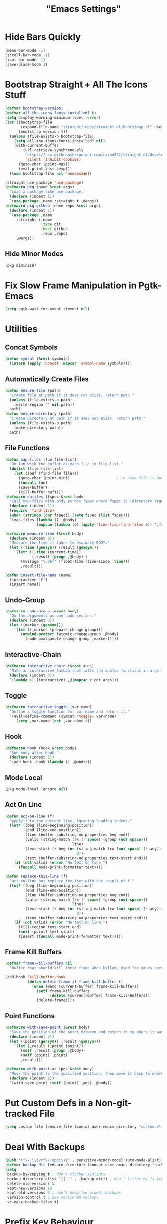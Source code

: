 #+title: "Emacs Settings"

* Hide Bars Quickly
#+begin_src emacs-lisp
  (menu-bar-mode -1)
  (scroll-bar-mode -1)
  (tool-bar-mode -1)
  (save-place-mode 1)
#+end_src
* Bootstrap Straight + All The Icons Stuff
#+begin_src emacs-lisp
  (defvar bootstrap-version)
  (defvar all-the-icons-fonts-installed? t)
  (setq display-warning-minimum-level :error)
  (let ((bootstrap-file
         (expand-file-name "straight/repos/straight.el/bootstrap.el" user-emacs-directory))
        (bootstrap-version 5))
    (unless (file-exists-p bootstrap-file)
      (setq all-the-icons-fonts-installed? nil)
      (with-current-buffer
          (url-retrieve-synchronously
           "https://raw.githubusercontent.com/raxod502/straight.el/develop/install.el"
           'silent 'inhibit-cookies)
        (goto-char (point-max))
        (eval-print-last-sexp)))
    (load bootstrap-file nil 'nomessage))

  (straight-use-package 'use-package)
  (defmacro pkg (name &rest args)
    "Load a package like use package."
    (declare (indent 1))
    `(use-package ,name :straight t ,@args))
  (defmacro pkg-github (name repo &rest args)
    (declare (indent 2))
    `(use-package ,name
       :straight (,name
                  :type git
                  :host github
                  :repo ,repo)
       ,@args))
#+end_src
** Hide Minor Modes
#+begin_src emacs-lisp
(pkg diminish)
#+end_src
* Fix Slow Frame Manipulation in Pgtk-Emacs
#+begin_src emacs-lisp
  (setq pgtk-wait-for-event-timeout nil)
#+end_src
* Utilities
** Concat Symbols
#+begin_src emacs-lisp
  (defun symcat (&rest symbols)
    (intern (apply 'concat (mapcar 'symbol-name symbols))))
#+end_src
** Automatically Create Files
#+begin_src emacs-lisp
  (defun ensure-file (path)
    "Create file at path if it does not exist, return path."
    (unless (file-exists-p path)
      (write-region "" nil path))
    path)
  (defun ensure-directory (path)
    "Create directory at path if it does not exist, return path."
    (unless (file-exists-p path)
      (make-directory path))
    path)
#+end_src
** File Functions
#+begin_src emacs-lisp
  (defun map-files (fun file-list)
    "Do fun with the buffer as each file in file-list."
    (dolist (file file-list)
      (let ((buf (find-file file)))
        (goto-char (point-min))						; in case file is open
        (funcall fun)
        (save-buffer)
        (kill-buffer buf))))
  (defmacro dofiles (fspec &rest body)
    "Call map-files with body across fspec where fspec is (directory regexp) or a list of such forms."
    (declare (indent 1))
    (require 'find-lisp)
    (when (stringp (car fspec)) (setq fspec (list fspec)))
    `(map-files (lambda () ,@body)
                (mapcan (lambda (e) (apply 'find-lisp-find-files e)) ',fspec)))

  (defmacro measure-time (&rest body)
    (declare (indent 0))
    "Measure the time it takes to evaluate BODY."
    (let ((time (gensym)) (result (gensym)))
      `(let* ((,time (current-time))
              (,result (progn ,@body)))
         (message "%.06f" (float-time (time-since ,time)))
         ,result)))

  (defun insert-file-name (name)
    (interactive "F")
    (insert name))
#+end_src
** Undo-Group
#+begin_src emacs-lisp
  (defmacro undo-group (&rest body)
    "Do the arguments as one undo section."
    (declare (indent 0))
    (let ((marker (gensym)))
      `(let ((,marker (prepare-change-group)))
         (unwind-protect (atomic-change-group ,@body)
           (undo-amalgamate-change-group ,marker)))))

#+end_src
** Interactive-Chain
#+begin_src emacs-lisp
  (defmacro interactive-chain (&rest args)
    "Make an interactive lambda that calls the quoted functions in args."
    (declare (indent 0))
    `(lambda () (interactive) ,@(mapcar #'cdr args)))
#+end_src
** Toggle
#+begin_src emacs-lisp
  (defmacro interactive-toggle (var-name)
    "Define a toggle function for var-name and return it."
    `(evil-define-command (symcat 'toggle- var-name)
       (setq ,var-name (not ,var-name))))
#+end_src
** Hook
#+begin_src emacs-lisp
  (defmacro hook (hook &rest body)
    "Run body after hook."
    (declare (indent 1))
    `(add-hook ,hook (lambda () ,@body)))
#+end_src
** Mode Local
#+begin_src emacs-lisp
	(pkg mode-local :ensure nil)
#+end_src
** Act On Line
#+begin_src emacs-lisp
  (defun act-on-line (f)
    "Apply f to the current line, Ignoring leading indent."
    (let* ((beg (line-beginning-position))
           (end (line-end-position))
           (line (buffer-substring-no-properties beg end))
           (valid (string-match (rx (* space) (group (not space)))
                                line))
           (text-start (+ beg (or (string-match (rx (not space) (* any)) line)
                                  0)))
           (text (buffer-substring-no-properties text-start end)))
      (if (not valid) (error "No text on line.")
        (funcall mode-print-formatter text))))

  (defun replace-this-line (f)
    "act-on-line but replace the text with the result of f."
    (let* ((beg (line-beginning-position))
           (end (line-end-position))
           (line (buffer-substring-no-properties beg end))
           (valid (string-match (rx (* space) (group (not space)))
                                line))
           (text-start (+ beg (or (string-match (rx (not space) (* any)) line)
                                  0)))
           (text (buffer-substring-no-properties text-start end)))
      (if (not valid) (error "No text on line.")
        (kill-region text-start end)
        (setf (point) text-start)
        (insert (funcall mode-print-formatter text)))))
#+end_src
** Frame Kill Buffers
#+begin_src emacs-lisp
  (defvar frame-kill-buffers nil
    "Buffer that should kill their frame when killed. Used for emacs server.")

  (add-hook 'kill-buffer-hook
            (defun delete-frame-if-frame-kill-buffer ()
              (when (memq (current-buffer) frame-kill-buffers)
                (setf frame-kill-buffers
                      (delete (current-buffer) frame-kill-buffers))
                (delete-frame))))
#+end_src
** Point Functions
#+begin_src emacs-lisp
  (defmacro with-save-point (&rest body)
    "Save the position of the point between and return it to where it was before body."
    (declare (indent 0))
    (let ((point (gensym)) (result (gensym)))
      `(let (,result (,point (point)))
         (setf ,result (progn ,@body))
         (setf (point) ,point)
         ,result)))

  (defmacro with-point-at (pos &rest body)
    "Move the point to the specified position, then move it back to where it was before."
    (declare (indent 1))
    `(with-save-point (setf (point) ,pos) ,@body))
#+end_src
* Put Custom Defs in a Non-git-tracked File
#+begin_src emacs-lisp
  (setq custom-file (ensure-file (concat user-emacs-directory "custom.el")))
#+end_src
* Deal With Backups
#+begin_src emacs-lisp
  (push '("\\.\\(vcf\\|gpg\\)$" . sensitive-minor-mode) auto-mode-alist) ; don't backup keys
  (defvar backup-dir (ensure-directory (concat user-emacs-directory "backups/")))
  (setq
   backup-by-copying t ; don't clobber symlinks
   backup-directory-alist `(("." . ,backup-dir)) ; don't litter my fs tree
   delete-old-versions t
   kept-new-versions 10
   kept-old-versions 0 ; don't keep the oldest backups
   version-control t ; use versioned backups
   vc-make-backup-files t)
#+end_src
* Prefix Key Behaviour
** Translate at Any Point in a Chord
#+begin_src emacs-lisp
  (defmacro translate (key states event &rest bindings)
    "Translate (kbd key) to (kbd event) in states (quoted as in evil-define-key but not nil)."
    (declare (indent 0))
    `(progn (define-key key-translation-map
              (kbd ,key) (lambda (_)
                           (pcase evil-state
                             (,(if (symbolp (cadr states))
                                   states
                                 (cons 'or (mapcar (lambda (a) `',a) (cadr states))))
                              (kbd ,event))
                             (_ (kbd ,key)))))
            ,(if bindings `(translate ,@bindings))))
#+end_src
** Only Translate a Prefix
#+begin_src emacs-lisp
  (defun send-keys (keys)
    (setq prefix-arg current-prefix-arg)
    (setq unread-command-events
          (nconc (listify-key-sequence (kbd keys))
                 unread-command-events)))
  (defmacro prefix-translate (key states event &rest bindings)
    "Translate but only for keys that appear at the start of chords."
    (declare (indent 0))
    `(with-eval-after-load 'evil
       (evil-define-key ,states 'global
         (kbd ,key) (lambda () (interactive) (send-keys ,event)))
       ,@(if bindings (cddr (macroexpand-1 `(prefix-translate ,@bindings))))))
#+end_src
** Default Binds
#+begin_src emacs-lisp
  (prefix-translate
    "SPC" '(normal visual) "<leader>"
    "\\" '(normal visual) "<global-leader>"
    "M-;" 'insert "<leader>"
    "M-:" 'insert "<global-leader>")
#+end_src
* Tab Width
#+begin_src emacs-lisp
  (setq-default tab-width 2)
  (setq-default evil-shift-width tab-width)
  (setq backward-delete-char-untabify-method 'all)
  (defmacro set-tab-width-in (mode tab-width)
    `(setq-mode-local ,mode
                      tab-width ,tab-width
                      evil-shift-width ,tab-width))
#+end_src
* Prettify Emacs
** Font
#+begin_src emacs-lisp
  (add-to-list 'default-frame-alist '(font . "Iosevka 9"))
  (set-face-attribute 'default t :font "Iosevka")
#+end_src
** Icons
#+begin_src emacs-lisp
  (pkg all-the-icons
      :defer t
      :config
      (unless all-the-icons-fonts-installed?
        (all-the-icons-install-fonts t)))
#+end_src

** Line Numbers
#+begin_src emacs-lisp
  (pkg display-line-numbers
    :ensure nil
    :config
    (global-display-line-numbers-mode 1)
    (setq-default display-line-numbers t
                  display-line-numbers-widen t
                  display-line-numbers-type 'relative
                  display-line-numbers-width-start t
                  display-line-numbers-grow-only t))
#+end_src
** Paren Highlighting
#+begin_src emacs-lisp
  (setq show-paren-delay 0)
  (show-paren-mode)
  (electric-pair-mode)
#+end_src
** Gruvbox Theme
#+begin_src emacs-lisp
  (pkg gruvbox-theme
    :config
    (load-theme 'gruvbox-dark-hard t))
#+end_src
** Start Screen (Dashboard)
#+begin_src emacs-lisp
  (pkg dashboard
    :after (projectile)
    :init
    (setq initial-buffer-choice (lambda () (get-buffer "*dashboard*"))
          dashboard-projects-backend 'projectile)
    :config
    (setq dashboard-items '((recents . 5) (bookmarks . 5) (agenda . 5) (projects . 5)))
    (dashboard-setup-startup-hook))
#+end_src
** Turn ^L (Line Feed) Into a Horizontal Line
#+begin_src emacs-lisp
  (pkg page-break-lines
    :config
    (global-page-break-lines-mode))
#+end_src
** Indent Guides
#+begin_src emacs-lisp
  (pkg highlight-indent-guides
    :diminish highlight-indent-guides-mode
    :config
    (add-hook 'prog-mode-hook 'highlight-indent-guides-mode)
    (setq highlight-indent-guides-method 'character))
#+end_src
* Count Keys
#+begin_src emacs-lisp
  (pkg keyfreq ; count keys
    :config
    (keyfreq-mode 1)
    (keyfreq-autosave-mode 1)
    (require 'keyfreq)
    (setq keyfreq-excluded-commands '(self-insert-command)))
#+end_src
* Vim Keys (Evil)
** Evil Requirements
Use ~undo-tree~ and ~goto-chg~ to get the related features in evil.
#+begin_src emacs-lisp
  (pkg undo-tree
    :diminish undo-tree-mode
    :init
    (setq undo-tree-visualizer-timestamps t
          undo-tree-visualizer-lazy-drawing nil
          undo-tree-auto-save-history t)
                                          ; this is broken, the after save hook below fixes it, but it still needs to be here
    (let ((undo-dir (expand-file-name "undo" user-emacs-directory)))
      (setq undo-tree-history-directory-alist (list (cons "." undo-dir))))
    :config
    (hook 'after-save-hook (when undo-tree-mode (undo-tree-save-history nil t)))
    (global-undo-tree-mode))

  (pkg goto-chg)
#+end_src
** Make <backspace> Work Like C-g
#+begin_src emacs-lisp
  (define-key key-translation-map
    (kbd "DEL") (lambda (c) (kbd (if (eq evil-state 'insert) "DEL" "C-g"))))
#+end_src
** Evil
#+begin_src emacs-lisp
  (pkg evil
    :init
    (setq
     evil-want-keybinding nil
     evil-cross-lines t
     evil-search-module 'evil-search
     evil-undo-system 'undo-tree
     evil-ex-substitute-global t
     evil-want-C-u-scroll t
     evil-want-C-i-jump t
     evil-want-visual-char-semi-exclusive t
     evil-want-Y-yank-to-eol t
     evil-ex-search-vim-style-regexp t
     evil-ex-substitute-global t
     evil-ex-visual-char-range t ; column range for ex commands this doesn't work
     evil-symbol-word-search t	 ; more vim-like behavior
     evil-want-change-word-to-end nil			; ce and cw are now different
     shift-select-mode nil					; don't activate mark on shift-click
     )
    :config
    (evil-mode 1)
    (setq evil-emacs-state-cursor 'box
          evil-normal-state-cursor 'box
          evil-visual-state-cursor 'box
          evil-insert-state-cursor 'bar
          evil-replace-state-cursor 'hbar
          evil-operator-state-cursor 'hollow)
    (setq evil-extra-operator-eval-modes-alist
          '((lisp-mode slime-eval-region)
            (scheme-mode geiser-eval-region)
            (clojure-mode cider-eval-region)
            (ruby-mode ruby-send-region)
            (enh-ruby-mode ruby-send-region)
            (python-mode python-shell-send-region)
            (julia-mode julia-shell-run-region)))
    (evil-define-key 'normal evil-ex-search-keymap
      "j" 'next-line-or-history-element
      "k" 'previous-line-or-history-element)
    (evil-define-key 'motion 'global
      (kbd "M-e") 'evil-backward-word-end
      (kbd "M-E") 'evil-backward-WORD-end))

  (pkg evil-surround
    :config
    (setq-default evil-surround-pairs-alist
                  (append '((?“ . ("“" . "”"))
                            (?” . ("“ " . " ”")))
                          evil-surround-pairs-alist))
    (global-evil-surround-mode 1))

  (pkg-github targets "noctuid/targets.el"
    :config
    (targets-setup t))

  (pkg evil-exchange
    :config (evil-exchange-install))

  (pkg evil-collection
    :diminish evil-collection-unimpaired-mode
    :after evil
    :init
    (setq evil-collection-setup-minibuffer t)
    :config
    (setq evil-collection-mode-list (delete 'lispy evil-collection-mode-list))
    (evil-collection-init)
    (dolist (i evil-collection-minibuffer-maps)
      (evil-define-key 'normal (eval i)
        "cc" (lambda () (interactive) (evil-change (line-beginning-position) (line-end-position)))
        "j" 'previous-complete-history-element
        "k" 'next-complete-history-element)))
#+end_src
* Global Binds
#+begin_src emacs-lisp
  (evil-define-key '(normal visual) 'global
    (kbd "<leader>;") 'execute-extended-command
    "ge" (evil-define-operator evil-eval (beg end)
           "Evaluate code."
           :move-point nil
           (let* ((ele (assoc major-mode evil-extra-operator-eval-modes-alist))
                  (f-a (cdr-safe ele))
                  (func (car-safe f-a))
                  (args (cdr-safe f-a)))
             (if (fboundp func)
                 (apply func beg end args)
               (eval-region beg end t))))
    "gE" (evil-define-operator evil-eval-elisp-replace (beg end)
           "Evaluate code then replace with result."
           :move-point nil
           (let ((result (eval (car (read-from-string (buffer-substring-no-properties beg end))))))
             (evil-delete beg end nil ?_)
             (message "%S" result)
             (insert (prin1-to-string result))))
    "gc" (evil-define-operator evil-comment (beg end)
           "Commenting code."
           (comment-or-uncomment-region beg end))
    "gC" (evil-define-operator evil-comment+yank (beg end type register)
           "Commenting code and yanking original."
           (interactive "<R><x>")
           (evil-yank beg end type register)
           (comment-or-uncomment-region beg end))
    "gs" (evil-define-operator evil-replace-with-reg (beg end type register)
           "Replace region with active register."
           (interactive "<R><x>")
           (evil-delete beg end type ?_)
           (insert (evil-get-register (or register ?\")))))
  (evil-define-key 'normal 'global
    "U" 'evil-redo
    (kbd "<escape>") 'evil-ex-nohighlight
    (kbd "<global-leader>s") (evil-define-command goto-scratch-buffer ()
                               (switch-to-buffer "*scratch*"))
    (kbd "<global-leader>b") 'bookmark-jump
    (kbd "<global-leader>B") 'bookmark-set
    (kbd "<global-leader>td") 'toggle-debug-on-error
    (kbd "<global-leader>tp") (evil-define-command toggle-profiler ()
                                (if (not (profiler-running-p))
                                    (profiler-start 'cpu+mem)
                                  (profiler-stop)
                                  (profiler-report)))
    "S" (evil-define-command evil-file-substitute () (evil-ex "%s/"))
    "gb" 'switch-to-buffer
    "gB" 'ibuffer)
#+end_src
** Printing
#+begin_src emacs-lisp
  (defvar mode-print-formatter nil
    "A function that takes a string of expressions separated by “; ” and turns them into a print statement in the current mode.")

  (defun print-text-on-line () "Apply mode-print-formatter to the text on the current line."
         (interactive)
         (replace-this-line mode-print-formatter))

  (evil-define-key 'normal 'global
    (kbd "gp") 'print-text-on-line)
  (evil-define-key 'insert 'global
    (kbd "M-p") 'print-text-on-line)
#+end_src
** Window / Buffer
#+begin_src emacs-lisp
  (evil-define-key nil 'global
    (kbd "C-h") 'evil-window-left
    (kbd "C-j") 'evil-window-down
    (kbd "C-k") 'evil-window-up
    (kbd "C-l") 'evil-window-right
    (kbd "C-q") 'image-kill-buffer
    (kbd "C-S-q") (evil-define-command save-&-kill-buffer () (save-buffer) (kill-buffer))
    (kbd "M-RET") (evil-define-command split-right ()
                    (split-window-horizontally)
                    (evil-window-right 1))
    (kbd "M-S-RET") (evil-define-command split-left () (split-window-horizontally))
    (kbd "M-DEL") (evil-define-command split-down ()
                    (split-window-vertically)
                    (evil-window-down 1))
    (kbd "M-S-DEL") (evil-define-command split-up () (split-window-vertically)))
#+end_src
* Center The Cursor
#+begin_src emacs-lisp
  (pkg centered-cursor-mode
    :diminish centered-cursor-mode
    :config
    (global-centered-cursor-mode 1))
#+end_src
* Restart
#+begin_src emacs-lisp
  (pkg restart-emacs
    :defer t
    :preface
    (evil-define-key 'global 'normal
      (kbd "<global-leader>rr") 'restart-emacs))
#+end_src
* Languages
** Lisp
#+begin_src emacs-lisp
  (pkg lispy
    :defer t
    :diminish lispy-mode
    :after evil-collection)

  (pkg lispyville
    :defer t
    :after (targets lispy)
    :diminish lispyville-mode
    :preface
    (add-hook 'emacs-lisp-mode-hook 'lispyville-mode)
    (add-hook 'common-lisp-mode-hook 'lispyville-mode)
    (add-hook 'lisp-mode-hook 'lispyville-mode)
    :init
    (hook 'lispyville-mode-hook
      (cl-macrolet ((defto (name key)
                      `(targets-define-to ,name ',name nil object :bind t :keys ,key)))
        (defto lispyville-comment "c")
        (defto lispyville-atom "a")
        (defto lispyville-list "f")
        (defto lispyville-sexp "x")
        (defto lispyville-function "d")
        (defto lispyville-string "s")))
    :config
    (lispyville-set-key-theme '(operators
                                c-w
                                prettify
                                (atom-movement t)
                                additional-movement
                                commentary
                                slurp/barf-cp
                                (escape insert)))
    (defmacro surround-paren-insert (object at-end)
      "Surround object and instert at the given end (either start or end)."
      `(lambda () (interactive)
         (evil-start-undo-step)
         (apply 'evil-surround-region
                (append (let* ((obj (,object))
                               (start (car obj)))
                          (if (eq (char-after start) ?')
                              (cons (+ 1 start) (cdr obj))
                            obj))
                        '(?\))))
         ,@(if (eq at-end 'end)
               '((lispyville-up-list)
                 (insert " ")
                 (evil-insert 1))
             '((forward-char)
               (insert " ")
               (backward-char 1)
               (evil-insert 1)))))
                                          ; TODO make these work for visual
    (evil-define-key '(visual normal) lispyville-mode-map
      (kbd "<leader>(") 'lispy-wrap-round
      (kbd "<leader>{") 'lispy-wrap-braces
      (kbd "<leader>[") 'lispy-wrap-brackets
      (kbd "<leader>)") 'lispyville-wrap-with-round
      (kbd "<leader>}") 'lispyville-wrap-with-braces
      (kbd "<leader>]") 'lispyville-wrap-with-brackets
      (kbd "M-j") 'lispyville-drag-forward
      (kbd "M-k") 'lispyville-drag-backward
      (kbd "<leader>@") 'lispy-splice
      (kbd "<leader>w") (surround-paren-insert targets-inner-lispyville-sexp start)
      (kbd "<leader>W") (surround-paren-insert targets-inner-lispyville-sexp end)
      (kbd "<leader>i") (surround-paren-insert targets-a-lispyville-list start)
      (kbd "<leader>I") (surround-paren-insert targets-a-lispyville-list end)
      (kbd "<leader>s") 'lispy-split
      (kbd "<leader>j") 'lispy-join
      (kbd "<leader>r") 'lispy-raise
      (kbd "<leader>R") 'lispyville-raise-list
      (kbd "<leader>h") (evil-define-command lispyville-insert-at-beginnging-of-list (count)
                          (interactive "<c>")
                          (lispyville-insert-at-beginning-of-list count)
                          (insert " ")
                          (backward-char))
      (kbd "<leader>l") 'lispyville-insert-at-end-of-list
      (kbd "<leader>o") 'lispyville-open-below-list
      (kbd "<leader>O") 'lispyville-open-above-list))

#+end_src
** Rust
#+begin_src emacs-lisp
  (pkg rustic
    :defer t
    :after (lsp lsp-ui)
    :preface
    (setq lsp-rust-server 'rust-analyzer)
    (setq-mode-local rustic-mode
                     lsp-ui-sideline-show-hover nil
                     lsp-rust-analyzer-cargo-watch-command "clippy")
    (set-tab-width-in rust-mode 2)
    (setq rust-indent-offset 2)
    (custom-set-default 'rustic-indent-offset 2))
  (pkg flycheck-rust
    :defer t
    :after (flycheck)
    :preface
    (add-hook 'rust-mode-hook 'flycheck-rust-setup))
#+end_src
** C#
#+begin_src emacs-lisp
  (pkg csharp-mode
    :defer t
    :after (lsp lsp-ui)
    :preface
    (add-to-list 'auto-mode-alist '("\\.cs\\'" . csharp-mode))
    (setq-mode-local csharp-mode lsp-ui-sideline-show-hover nil)
    (setq-mode-local csharp-mode mode-print-formatter
                     (lambda (str)
                       (setf str (replace-regexp-in-string ";" "," str))
                       (concat "GD.PrintS(" str ");")))
    ;; (setq lsp-csharp-server-path "/usr/bin/omnisharp")
    (add-hook 'csharp-mode-hook 'lsp)
    (set-tab-width-in csharp-mode 4))
#+end_src
** Scheme
#+begin_src emacs-lisp
  (pkg geiser
    :defer t
    :preface
    (add-hook 'scheme-mode-hook 'geiser-mode)
    (add-hook 'scheme-mode-hook 'lispyville-mode)
    (add-hook 'geiser-mode-hook 'run-geiser)
    :init
    (setq geiser-mode-start-repl-p t)
    (pkg geiser-guile)
    (evil-define-key 'normal geiser-mode-map
      (kbd "<insert>") 'geiser-mode-switch-to-repl))
#+end_src
* Org
** Org-mode
#+begin_src emacs-lisp
  (pkg org
    :defer t
    :ensure nil
    :preface
    (evil-define-key 'normal 'global
      (kbd "<global-leader>a") 'org-agenda
      (kbd "<global-leader>A") (evil-define-command visit-roam-agenda ()
                                 (require 'org-roam)
                                 (org-roam-node-visit (org-roam-node-from-title-or-alias "Agenda"))
                                 (goto-char (point-max))))
    :init
    (hook 'org-mode-hook
      (org-indent-mode)
      (setq-local electric-pair-inhibit-predicate
                  `(lambda (p) (or (char-equal p ?<)
                                   (,electric-pair-inhibit-predicate p)))))
    (evil-define-key 'normal org-mode-map
      (kbd "<leader>i") 'org-display-inline-images
      (kbd "<leader>I") 'org-remove-inline-images
      (kbd "<leader>m") 'org-latex-preview)
    (setq org-todo-keywords '((sequence "TODO" "IN-PROGRESS" "DONE"))
          org-hide-emphasis-markers t
          org-pretty-entities t
          org-pretty-entities-include-sub-superscripts t
          org-startup-with-latex-preview t)
    :config
    ;; Increase size of latex previews.
    (plist-put org-format-latex-options :scale 1.3)
    (custom-set-faces
     '(org-level-1 ((t (:inherit outline-1 :height 1.5))))
     '(org-level-2 ((t (:inherit outline-2 :height 1.4))))
     '(org-level-3 ((t (:inherit outline-3 :height 1.3))))
     '(org-level-4 ((t (:inherit outline-4 :height 1.2))))
     '(org-level-5 ((t (:inherit outline-5 :height 1.1)))))
    ;; Don't make text bigger after 8 levels.
    (setq org-cycle-level-faces nil)
    ;; Snippets for structure templates..
    (require 'org-tempo))
#+end_src
** Hide Org Markup
#+begin_src emacs-lisp
  (pkg org-appear
    :defer t
    :after (org)
    :preface
    (add-hook 'org-mode-hook 'org-appear-mode)
    (mapc (lambda (sym) (set sym t))
          '(org-appear-autoemphasis
            org-appear-autolinks
            org-appear-autoentities
            org-appear-autokeywords
            org-appear-autosubmarkers)))
#+end_src
** Fancy Dashes for Lists
#+begin_src emacs-lisp
  (pkg org-superstar
    :defer t
    :after (org)
    :preface
    (add-hook 'org-mode-hook 'evil-org-mode)
    :init
    (setq org-superstar-leading-bullet "·")
    :config
    (cl-delete-if (lambda (elt) (eq (car elt) ?+)) org-superstar-item-bullet-alist))
#+end_src
** Roam
#+begin_src emacs-lisp
  (pkg org-roam
    :defer t
    :after (org)
    :preface
    (hook 'org-mode-hook (require 'org-roam))
    (setq org-roam-v2-ack t
          org-roam-completion-everywhere t
          org-roam-directory (file-truename "~/org"))
    (defun org-roam-get-unlinked-node-ids ()
      "Get the IDs of nodes with no backlinks."
      (cl-set-difference (mapcar 'car (org-roam-db-query [:select id :from nodes]))
                         (mapcar 'car (org-roam-db-query [:select dest :from links]))
                         :test 'string=))
    (evil-define-key 'normal 'global
      (kbd "<global-leader>nf") 'org-roam-node-find
      (kbd "<global-leader>nu")
      (evil-define-command org-roam-unlinked-node-find (&optional other-window initial-input filter-fn)
        "Find nodes with no backlinks."
        (let ((titles (mapcar (lambda (id) (-> id org-roam-node-from-id org-roam-node-title))
                              (org-roam-get-unlinked-node-ids))))
          (org-roam-node-visit (org-roam-node-from-title-or-alias
                                (completing-read "Node: " titles filter-fn t initial-input))
                               other-window))))
    :config
    (cl-flet ((template-with-tags
              (key name tags)
              `(,key ,name plain "\n%?"
                     :if-new (file+head "%<%Y%m%d%H%M%S>-${slug}.org"
                                        ,(concat "#+title: ${title}\n#+filetags: " tags "\n"))
                     :unnarrowed t)))
      (setq org-roam-capture-templates
            (list '("d" "default" plain "\n%?"
                    :if-new (file+head "%<%Y%m%d%H%M%S>-${slug}.org" "#+title: ${title}\n")
                    :unnarrowed t)
                  (template-with-tags "c" "computer science A-level" ":CSAL:")
                  (template-with-tags "p" "physics A-level" ":PAL:")
                  (template-with-tags "m" "maths A-level" ":MAL:")
                  (template-with-tags "f" "further maths A-level" ":FMAL:")
                  (template-with-tags "w" "word" ":Word:"))))
    (nconc org-roam-capture-templates
           '(("t" "like the regular template but todo"))
           (mapcar (lambda (templ)
                     (setf (car templ) (concat "t" (car templ)))
                     (let (out finnish-used? i)
                       (while (setq i (pop templ))
                         (cond
                          ((eq i :if-new)
                           (push i out)
                           (setq i (pop templ))
                           (cl-symbol-macrolet ((target (caddr i)))
                             (let ((reg (rx line-start "#+filetags:"
                                            (+ space)
                                            (group (*? anychar))
                                            ":\n")))
                               (setf target
                                     (if (string-match reg target)
                                         (replace-regexp-in-string reg "#+filetags: \\1:TODO:\n" target)
                                       (concat target "#+filetags: :TODO:\n")))))
                           (push i out))
                          ((eq i :immediate-finish) (pop templ))
                          (t (push i out))))
                       (nreverse (cons t (cons :immediate-finish out)))))
                   (copy-tree org-roam-capture-templates)))
    (evil-define-key 'insert org-mode-map
      (kbd "<leader>n") 'org-roam-node-insert)
    (evil-define-key 'normal org-mode-map
      (kbd "<leader>nb") 'org-roam-buffer-toggle
      (kbd "<leader>ng") 'org-roam-graph
      (kbd "<leader>ni") 'org-roam-node-insert
      (kbd "<leader>nc") 'org-roam-capture
      (kbd "<leader>nn") 'org-id-get-create
      (kbd "<leader>nt") 'org-roam-tag-add
      (kbd "<leader>nT") 'org-roam-tag-remove
      (kbd "<leader>nd") 'org-roam-dailies-capture-today
      (kbd "<leader>na") 'org-roam-alias-add)
    (org-roam-db-autosync-mode)
    ;; If using org-roam-protocol
    ;; (require 'org-roam-protocol)
    )
#+end_src
** Evil Integration
#+begin_src emacs-lisp
  (pkg evil-org
    :defer t
    :after (evil org)
    :preface
    (add-hook 'org-mode-hook 'evil-org-mode)
    :config
    (require 'evil-org-agenda)
    (evil-org-agenda-set-keys)
    (evil-define-key 'insert org-mode-map
      (kbd "M-h") 'org-metaleft
      (kbd "M-l") 'org-metaright)
    (evil-define-key 'normal org-capture-mode-map
      (leader "k") 'org-capture-kill
      (leader "c") 'org-capture-finalize)
    (evil-define-key '(normal insert) org-mode-map
      (kbd "<leader>.") 'org-time-stamp
      (kbd "<leader>l") 'org-insert-link)
    (evil-define-key 'normal org-mode-map
      (kbd "<leader>a") 'org-agenda-file-to-front
      (kbd "<leader>r") 'org-remove-file
      (kbd "<leader>c") 'org-ctrl-c-ctrl-c
      (kbd "<leader>l") 'org-insert-link
      (kbd "<leader>d") 'org-deadline
      (kbd "<leader>s") 'org-schedule
      (kbd "<leader>p") 'org-priority
      (kbd "<leader>RET") 'org-open-at-point
      (kbd "<leader>t") 'org-shiftright
      (kbd "<leader>T") 'org-shiftleft
      (kbd "<leader>be") 'org-edit-src-code
      (kbd "<leader>bs") (evil-define-command evil-split-org-strucutre-template ()
                           (let ((point (point)) start-line end-line)
                             (cl-destructuring-bind ((_ end _) (start _ _)) `(,(evil-org-inner-element)
                                                                              ,(evil-org-an-element))
                               (cl-loop for (line var) in `((,start start-line) (,end end-line))
                                        do (goto-char line)
                                        do (set var (buffer-substring-no-properties
                                                     (line-beginning-position)
                                                     (line-end-position))))
                               (goto-char point)
                               (evil-insert-newline-below)
                               (insert (format "%s\n%s" end-line start-line)))))
      (kbd "<leader>bw") (evil-define-operator evil-wrap-org-structure-template (beg end)
                           "Wrap region in structure template"
                           :type line
                           (goto-char beg)
                           (set-mark end)
                           (call-interactively 'org-insert-structure-template))))
#+end_src
* Show Keyboard Shortcuts
#+begin_src emacs-lisp
  (pkg which-key
    :diminish which-key-mode
    :config (which-key-mode))
#+end_src
* Completion
** Minibuffer
*** Completions
#+begin_src emacs-lisp
  (pkg selectrum
    :after (evil)
    :config
    (evil-define-key '(insert normal) selectrum-minibuffer-map
      (kbd "M-RET") 'selectrum-submit-exact-input
      (kbd "M-TAB") 'selectrum-insert-current-candidate
      (kbd "TAB") 'selectrum-next-candidate
      (kbd "<backtab>") 'selectrum-previous-candidate)
    (selectrum-mode))
#+end_src
*** Descriptions in Margins
#+begin_src emacs-lisp
  (pkg marginalia
    :init
    (marginalia-mode))
#+end_src
** Buffer
*** Completions
#+begin_src emacs-lisp
  (pkg company
    :diminish company-mode
    :after (evil evil-collection)
    :init
    (setq company-idle-delay 0
          company-minimum-prefix-length 1
          company-selection-wrap-around t)
    :config
    (add-hook 'company-mode-hook 'company-tng-mode)
    (evil-define-key 'insert company-mode-map
      (kbd "TAB") 'company-complete)
    (evil-define-key nil company-active-map
      (kbd "<tab>") (interactive-chain 'company-complete-common 'company-select-next)
      (kbd "TAB") 'company-select-next
      (kbd "<backtab>") 'company-select-previous
      (kbd "M-TAB") 'company-complete-common
      (kbd "M-q") (interactive-chain 'company-select-first 'company-select-previous)
      (kbd "<next>") 'company-next-page
      (kbd "<prior>") 'company-previous-page
      ;;Avoid conflicting keybinds 
      (kbd "<return>") nil
      (kbd "RET") nil
      (kbd "M-p"))
    (global-company-mode))
#+end_src
*** Prettify
#+begin_src emacs-lisp
  (pkg-github company-box "jack-faller/company-box" ; use my fix for tng-mode docstrings
    :defer t
    :after (company all-the-icons)
    :diminish company-box-mode
    :preface
    (add-hook 'company-tng-mode-hook 'company-box-mode)
    :config
    (setq company-box-doc-delay 0.13
          company-box-icons-all-the-icons
          `((Unknown . ,(all-the-icons-material "find_in_page" :height 0.8 :face 'all-the-icons-purple))
            (Text . ,(all-the-icons-material "text_fields" :height 0.8 :face 'all-the-icons-green))
            (Method . ,(all-the-icons-material "functions" :height 0.8 :face 'all-the-icons-red))
            (Function . ,(all-the-icons-material "functions" :height 0.8 :face 'all-the-icons-red))
            (Constructor . ,(all-the-icons-material "functions" :height 0.8 :face 'all-the-icons-red))
            (Field . ,(all-the-icons-material "functions" :height 0.8 :face 'all-the-icons-red))
            (Variable . ,(all-the-icons-material "adjust" :height 0.8 :face 'all-the-icons-blue))
            (Class . ,(all-the-icons-material "class" :height 0.8 :face 'all-the-icons-red))
            (Interface . ,(all-the-icons-material "settings_input_component" :height 0.8 :face 'all-the-icons-red))
            (Module . ,(all-the-icons-material "view_module" :height 0.8 :face 'all-the-icons-red))
            (Property . ,(all-the-icons-material "settings" :height 0.8 :face 'all-the-icons-red))
            (Unit . ,(all-the-icons-material "straighten" :height 0.8 :face 'all-the-icons-red))
            (Value . ,(all-the-icons-material "filter_1" :height 0.8 :face 'all-the-icons-red))
            (Enum . ,(all-the-icons-material "plus_one" :height 0.8 :face 'all-the-icons-red))
            (Keyword . ,(all-the-icons-material "filter_center_focus" :height 0.8 :face 'all-the-icons-red))
            (Snippet . ,(all-the-icons-material "short_text" :height 0.8 :face 'all-the-icons-red))
            (Color . ,(all-the-icons-material "color_lens" :height 0.8 :face 'all-the-icons-red))
            (File . ,(all-the-icons-material "insert_drive_file" :height 0.8 :face 'all-the-icons-red))
            (Reference . ,(all-the-icons-material "collections_bookmark" :height 0.8 :face 'all-the-icons-red))
            (Folder . ,(all-the-icons-material "folder" :height 0.8 :face 'all-the-icons-red))
            (EnumMember . ,(all-the-icons-material "people" :height 0.8 :face 'all-the-icons-red))
            (Constant . ,(all-the-icons-material "pause_circle_filled" :height 0.8 :face 'all-the-icons-red))
            (Struct . ,(all-the-icons-material "streetview" :height 0.8 :face 'all-the-icons-red))
            (Event . ,(all-the-icons-material "event" :height 0.8 :face 'all-the-icons-red))
            (Operator . ,(all-the-icons-material "control_point" :height 0.8 :face 'all-the-icons-red))
            (TypeParameter . ,(all-the-icons-material "class" :height 0.8 :face 'all-the-icons-red))
            ;; (Template   . ,(company-box-icons-image "Template.png"))))
            (Yasnippet . ,(all-the-icons-material "short_text" :height 0.8 :face 'all-the-icons-green))
            (ElispFunction . ,(all-the-icons-material "functions" :height 0.8 :face 'all-the-icons-red))
            (ElispVariable . ,(all-the-icons-material "check_circle" :height 0.8 :face 'all-the-icons-blue))
            (ElispFeature . ,(all-the-icons-material "stars" :height 0.8 :face 'all-the-icons-orange))
            (ElispFace . ,(all-the-icons-material "format_paint" :height 0.8 :face 'all-the-icons-pink)))
          company-box-icons-alist 'company-box-icons-all-the-icons))
#+end_src
** Eldoc
#+begin_src emacs-lisp
  (pkg eldoc
    :defer t
    :ensure nil
    :diminish eldoc-mode
    :config
    (setq eldoc-idle-delay 0))
#+end_src
** Language Server Support (LSP)
*** Performance
These variables are reccomended by =lsp-mode= to increase performance.
#+begin_src emacs-lisp
  (setq read-process-output-max (* 1024 1024))
#+end_src
*** LSP-Mode
#+begin_src emacs-lisp
  (pkg lsp-mode
    :defer t
    :after (company flycheck)
    :init
    (setq lsp-eldoc-enable-hover nil
          lsp-signature-render-documentation nil)
    :config
    (add-hook 'lsp-mode-hook 'evil-normal-state)
    (evil-define-key 'normal lsp-mode-map
      (kbd "<leader>=") 'lsp-format-buffer
      (kbd "<leader>gd") 'lsp-find-definition
      (kbd "<leader>gD") 'lsp-find-declaration
      (kbd "<leader>gr") 'lsp-find-references
      (kbd "<leader>gi") 'lsp-find-implementation
      (kbd "<leader>gt") 'lsp-find-type-definition
      ;; (kbd "<leader>gh") 'hierarchy
      (kbd "<leader>ga") 'xref-find-apropos
      (kbd "<leader>o") 'lsp-organize-imports
      (kbd "<leader>r") 'lsp-rename
      (kbd "<leader>te") (interactive-toggle lsp-eldoc-enable-hover)
      (kbd "<leader>a") 'lsp-execute-code-action
      "K" 'lsp-ui-doc-show
      "gK" 'lsp-describe-thing-at-point))
#+end_src
*** Prettify
#+begin_src emacs-lisp
  (pkg lsp-ui
    :defer t
    :preface
    (setq lsp-ui-doc-enable t
          lsp-ui-doc-delay most-positive-fixnum
          lsp-ui-doc-position 'top
          lsp-ui-sideline-show-hover t
          lsp-ui-sideline-show-symbol t
          lsp-ui-sideline-show-diagnostics t
          lsp-ui-sideline-show-code-actions t))


#+end_src
** Completions history
#+begin_src emacs-lisp
  (pkg prescient
    :config (prescient-persist-mode))
  (pkg selectrum-prescient
    :after (selectrum prescient)
    :config (selectrum-prescient-mode))
  (pkg company-prescient
    :after (company prescient)
    :config (company-prescient-mode))
#+end_src
* File Management
** File Tree
#+begin_src emacs-lisp
  (pkg treemacs
    :defer t
    :preface
    (evil-define-key 'normal 'global
      "gt" 'treemacs)
    (pkg treemacs-evil
      :after (treemacs evil))
    (pkg treemacs-all-the-icons
      :after (treemacs all-the-icons)
      :config
      (treemacs-load-theme 'all-the-icons))
    (pkg treemacs-projectile
      :after (treemacs projectile))
    (pkg treemacs-icons-dired
      :after (treemacs))
    (pkg treemacs-magit
      :after (treemacs magit)))
#+end_src
** Projects
#+begin_src emacs-lisp
  (pkg projectile
    :config
    (projectile-mode)
    (setq compilation-scroll-output t)
    (evil-define-key 'normal 'global
      (kbd "<global-leader>pd") 'projectile-edit-dir-locals
      (kbd "<global-leader>pDp") (evil-define-command add-dir-locals-project-commands ()
                                   (insert "((nil . ((projectile-project-run-cmd . \"\")\n				 (projectile-project-configure-cmd . \"\") \n				 (projectile-project-compilation-cmd . \"\"))))"))
		
      (kbd "<global-leader>pf") 'projectile-find-file
      (kbd "<global-leader>pF") 'projectile-find-file-in-known-projects
      (kbd "<global-leader>ps") 'projectile-switch-project)
    (evil-define-key '(insert normal) projectile-mode-map
      (kbd "<f5>") 'projectile-run-project
      (kbd "<f6>") 'projectile-compile-project
      (kbd "<f7>") 'projectile-configure-project)
    (dolist (map evil-collection-compile-maps)
      (evil-define-key 'normal map
        "q" (interactive-chain 'kill-compilation 'quit-window)))
    (setq projectile-project-search-path '("~/code/")))
#+end_src
* Error Reporting with Fly-*
** Spellcheck
#+begin_src emacs-lisp
  (pkg flyspell
    :preface
    (add-hook 'prog-mode-hook 'flyspell-prog-mode)
    (add-hook 'text-mode-hook 'flyspell-mode)
    :init
    (defvar dict "en_GB"
      "Dictionary to use.")
    (setq flyspell-issue-message-flag nil
          ispell-local-dictionary "dict"
          ispell-local-dictionary-alist
          `(("dict" "[[:alpha:]]" "[^[:alpha:]]" "[']" nil ("-d" ,dict) nil utf-8)))
    (cond
     ((executable-find "hunspell")
      (setq ispell-program-name "hunspell")
      (when (boundp 'ispell-hunspell-dictionary-alist)
        (setq ispell-hunspell-dictionary-alist ispell-local-dictionary-alist)))
     ((executable-find "aspell")
      (setq ispell-program-name "aspell"
            ispell-extra-args `("--sug-mode=ultra" ,(concat "--lang=" dict)
                                "--run-together" "--run-together-limit=16"))))
    :config
    (evil-define-key 'normal flyspell-mode-map
      "[s" 'evil-prev-flyspell-error
      "]s" 'evil-next-flyspell-error))
#+end_src
** Error Check
#+begin_src emacs-lisp
  (pkg flycheck
    :defer t
    :preface
    (hook 'emacs-lisp-mode-hook (flycheck-mode -1))
    :config
    (evil-define-key 'normal flycheck-mode-map
      (kbd "<leader>e") 'list-flycheck-errors
      "]]" 'flycheck-next-error
      "[[" 'flycheck-previous-error)
    (global-flycheck-mode))
#+end_src
* Magit
#+begin_src emacs-lisp
  (pkg magit
    :after (evil-collection)
    :defer t
    :preface
    (evil-define-key 'normal 'global
      (kbd "<global-leader>m") 'magit)
    (evil-define-key 'normal magit-mode-map
      (kbd "M-h") 'magit-section-up
      (kbd "M-j") 'magit-section-forward-sibling
      (kbd "M-k") 'magit-section-backward-sibling))
#+end_src
